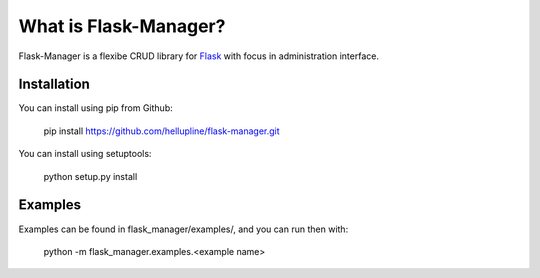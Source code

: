 What is Flask-Manager?
======================

Flask-Manager is a flexibe CRUD library for `Flask <http://flask.pocoo.org/>`_ with focus in administration interface.


Installation
------------

You can install using pip from Github:

    pip install https://github.com/hellupline/flask-manager.git

You can install using setuptools:

    python setup.py install


Examples
--------------

Examples can be found in flask_manager/examples/, and you can run then with:

    python -m flask_manager.examples.<example name>
